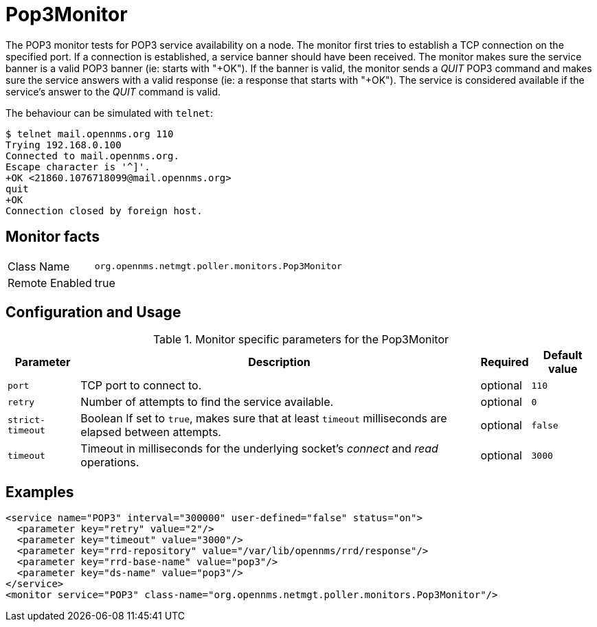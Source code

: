 
= Pop3Monitor

The POP3 monitor tests for POP3 service availability on a node.
The monitor first tries to establish a TCP connection on the specified port.
If a connection is established, a service banner should have been received.
The monitor makes sure the service banner is a valid POP3 banner (ie: starts with "+OK").
If the banner is valid, the monitor sends a _QUIT_ POP3 command and makes sure the service answers with a valid response (ie: a response that starts with "+OK").
The service is considered available if the service's answer to the _QUIT_ command is valid.

The behaviour can be simulated with `telnet`:

 $ telnet mail.opennms.org 110
 Trying 192.168.0.100
 Connected to mail.opennms.org.
 Escape character is '^]'.
 +OK <21860.1076718099@mail.opennms.org>
 quit
 +OK
 Connection closed by foreign host.

== Monitor facts

[options="autowidth"]
|===
| Class Name     | `org.opennms.netmgt.poller.monitors.Pop3Monitor`
| Remote Enabled | true
|===

== Configuration and Usage

.Monitor specific parameters for the Pop3Monitor
[options="header, autowidth"]
|===
| Parameter            | Description                                                                                | Required | Default value
| `port`               | TCP port to connect to.                                                                    | optional | `110`
| `retry`              | Number of attempts to find the service available.                                          | optional | `0`
| `strict-timeout`     | Boolean
                         If set to `true`, makes sure that at least `timeout` milliseconds are elapsed between
                         attempts.                                                                                  | optional | `false`
| `timeout`            | Timeout in milliseconds for the underlying socket's _connect_ and _read_ operations.       | optional | `3000`
|===

== Examples

[source, xml]
----
<service name="POP3" interval="300000" user-defined="false" status="on">
  <parameter key="retry" value="2"/>
  <parameter key="timeout" value="3000"/>
  <parameter key="rrd-repository" value="/var/lib/opennms/rrd/response"/>
  <parameter key="rrd-base-name" value="pop3"/>
  <parameter key="ds-name" value="pop3"/>
</service>
<monitor service="POP3" class-name="org.opennms.netmgt.poller.monitors.Pop3Monitor"/>
----
